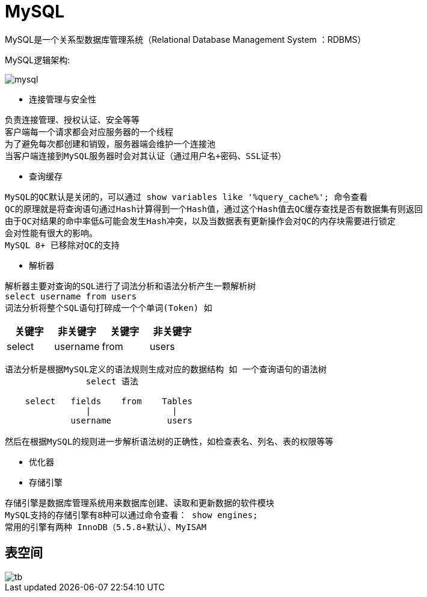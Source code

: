 = MySQL

MySQL是一个关系型数据库管理系统（Relational Database Management System ：RDBMS）


MySQL逻辑架构:

image::mysql.png[]

* 连接管理与安全性
[indent=0]
----
负责连接管理、授权认证、安全等等
客户端每一个请求都会对应服务器的一个线程
为了避免每次都创建和销毁，服务器端会维护一个连接池
当客户端连接到MySQL服务器时会对其认证（通过用户名+密码、SSL证书）
----

* 查询缓存
[indent=0]
----
MySQL的QC默认是关闭的，可以通过 show variables like '%query_cache%'; 命令查看
QC的原理就是将查询语句通过Hash计算得到一个Hash值，通过这个Hash值去QC缓存查找是否有数据集有则返回
由于QC对结果的命中率低&可能会发生Hash冲突，以及当数据表有更新操作会对QC的内存块需要进行锁定
会对性能有很大的影响。
MySQL 8+ 已移除对QC的支持
----

* 解析器
[indent=0]
----
解析器主要对查询的SQL进行了词法分析和语法分析产生一颗解析树
select username from users
词法分析将整个SQL语句打碎成一个个单词(Token) 如
----
|===
|关键字 |非关键字 |关键字 |非关键字

|select
|username
|from
|users
|===
----
语法分析是根据MySQL定义的语法规则生成对应的数据结构 如 一个查询语句的语法树
                select 语法

    select   fields    from    Tables
                |                |
             username           users

然后在根据MySQL的规则进一步解析语法树的正确性，如检查表名、列名、表的权限等等
----
* 优化器
[indent=0]
----
----

* 存储引擎
[indent=0]
----
存储引擎是数据库管理系统用来数据库创建、读取和更新数据的软件模块
MySQL支持的存储引擎有8种可以通过命令查看： show engines;
常用的引擎有两种 InnoDB（5.5.8+默认）、MyISAM
----


==  表空间

image::tb.png[]
